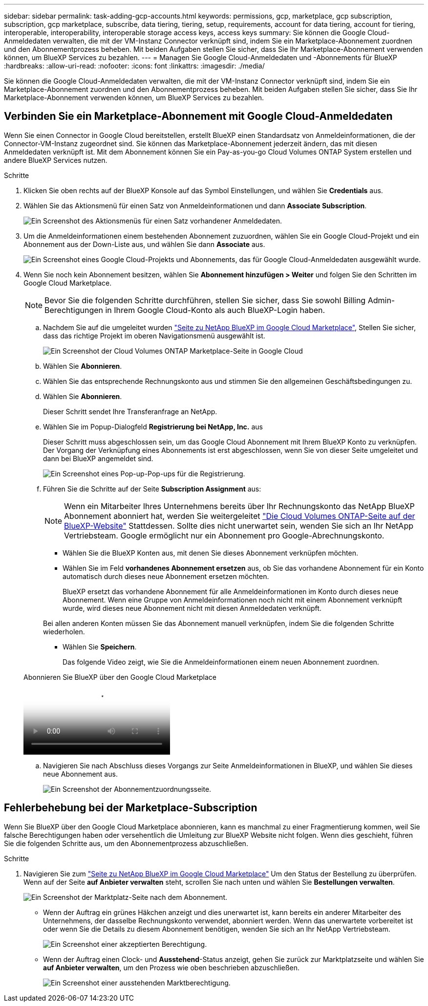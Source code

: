 ---
sidebar: sidebar 
permalink: task-adding-gcp-accounts.html 
keywords: permissions, gcp, marketplace, gcp subscription, subscription, gcp marketplace, subscribe, data tiering, tiering, setup, requirements, account for data tiering, account for tiering, interoperable, interoperability, interoperable storage access keys, access keys 
summary: Sie können die Google Cloud-Anmeldedaten verwalten, die mit der VM-Instanz Connector verknüpft sind, indem Sie ein Marketplace-Abonnement zuordnen und den Abonnementprozess beheben. Mit beiden Aufgaben stellen Sie sicher, dass Sie Ihr Marketplace-Abonnement verwenden können, um BlueXP Services zu bezahlen. 
---
= Managen Sie Google Cloud-Anmeldedaten und -Abonnements für BlueXP
:hardbreaks:
:allow-uri-read: 
:nofooter: 
:icons: font
:linkattrs: 
:imagesdir: ./media/


[role="lead"]
Sie können die Google Cloud-Anmeldedaten verwalten, die mit der VM-Instanz Connector verknüpft sind, indem Sie ein Marketplace-Abonnement zuordnen und den Abonnementprozess beheben. Mit beiden Aufgaben stellen Sie sicher, dass Sie Ihr Marketplace-Abonnement verwenden können, um BlueXP Services zu bezahlen.



== Verbinden Sie ein Marketplace-Abonnement mit Google Cloud-Anmeldedaten

Wenn Sie einen Connector in Google Cloud bereitstellen, erstellt BlueXP einen Standardsatz von Anmeldeinformationen, die der Connector-VM-Instanz zugeordnet sind. Sie können das Marketplace-Abonnement jederzeit ändern, das mit diesen Anmeldedaten verknüpft ist. Mit dem Abonnement können Sie ein Pay-as-you-go Cloud Volumes ONTAP System erstellen und andere BlueXP Services nutzen.

.Schritte
. Klicken Sie oben rechts auf der BlueXP Konsole auf das Symbol Einstellungen, und wählen Sie *Credentials* aus.
. Wählen Sie das Aktionsmenü für einen Satz von Anmeldeinformationen und dann *Associate Subscription*.
+
image:screenshot_gcp_add_subscription.png["Ein Screenshot des Aktionsmenüs für einen Satz vorhandener Anmeldedaten."]

. Um die Anmeldeinformationen einem bestehenden Abonnement zuzuordnen, wählen Sie ein Google Cloud-Projekt und ein Abonnement aus der Down-Liste aus, und wählen Sie dann *Associate* aus.
+
image:screenshot_gcp_associate.gif["Ein Screenshot eines Google Cloud-Projekts und Abonnements, das für Google Cloud-Anmeldedaten ausgewählt wurde."]

. Wenn Sie noch kein Abonnement besitzen, wählen Sie *Abonnement hinzufügen > Weiter* und folgen Sie den Schritten im Google Cloud Marketplace.
+

NOTE: Bevor Sie die folgenden Schritte durchführen, stellen Sie sicher, dass Sie sowohl Billing Admin-Berechtigungen in Ihrem Google Cloud-Konto als auch BlueXP-Login haben.

+
.. Nachdem Sie auf die umgeleitet wurden https://console.cloud.google.com/marketplace/product/netapp-cloudmanager/cloud-manager["Seite zu NetApp BlueXP im Google Cloud Marketplace"^], Stellen Sie sicher, dass das richtige Projekt im oberen Navigationsmenü ausgewählt ist.
+
image:screenshot_gcp_cvo_marketplace.png["Ein Screenshot der Cloud Volumes ONTAP Marketplace-Seite in Google Cloud"]

.. Wählen Sie *Abonnieren*.
.. Wählen Sie das entsprechende Rechnungskonto aus und stimmen Sie den allgemeinen Geschäftsbedingungen zu.
.. Wählen Sie *Abonnieren*.
+
Dieser Schritt sendet Ihre Transferanfrage an NetApp.

.. Wählen Sie im Popup-Dialogfeld *Registrierung bei NetApp, Inc.* aus
+
Dieser Schritt muss abgeschlossen sein, um das Google Cloud Abonnement mit Ihrem BlueXP Konto zu verknüpfen. Der Vorgang der Verknüpfung eines Abonnements ist erst abgeschlossen, wenn Sie von dieser Seite umgeleitet und dann bei BlueXP angemeldet sind.

+
image:screenshot_gcp_marketplace_register.png["Ein Screenshot eines Pop-up-Pop-ups für die Registrierung."]

.. Führen Sie die Schritte auf der Seite *Subscription Assignment* aus:
+

NOTE: Wenn ein Mitarbeiter Ihres Unternehmens bereits über Ihr Rechnungskonto das NetApp BlueXP Abonnement abonniert hat, werden Sie weitergeleitet https://bluexp.netapp.com/ontap-cloud?x-gcp-marketplace-token=["Die Cloud Volumes ONTAP-Seite auf der BlueXP-Website"^] Stattdessen. Sollte dies nicht unerwartet sein, wenden Sie sich an Ihr NetApp Vertriebsteam. Google ermöglicht nur ein Abonnement pro Google-Abrechnungskonto.

+
*** Wählen Sie die BlueXP Konten aus, mit denen Sie dieses Abonnement verknüpfen möchten.
*** Wählen Sie im Feld *vorhandenes Abonnement ersetzen* aus, ob Sie das vorhandene Abonnement für ein Konto automatisch durch dieses neue Abonnement ersetzen möchten.
+
BlueXP ersetzt das vorhandene Abonnement für alle Anmeldeinformationen im Konto durch dieses neue Abonnement. Wenn eine Gruppe von Anmeldeinformationen noch nicht mit einem Abonnement verknüpft wurde, wird dieses neue Abonnement nicht mit diesen Anmeldedaten verknüpft.

+
Bei allen anderen Konten müssen Sie das Abonnement manuell verknüpfen, indem Sie die folgenden Schritte wiederholen.

*** Wählen Sie *Speichern*.
+
Das folgende Video zeigt, wie Sie die Anmeldeinformationen einem neuen Abonnement zuordnen.

+
.Abonnieren Sie BlueXP über den Google Cloud Marketplace
video::373b96de-3691-4d84-b3f3-b05101161638[panopto]


.. Navigieren Sie nach Abschluss dieses Vorgangs zur Seite Anmeldeinformationen in BlueXP, und wählen Sie dieses neue Abonnement aus.
+
image:screenshot_gcp_associate.gif["Ein Screenshot der Abonnementzuordnungsseite."]







== Fehlerbehebung bei der Marketplace-Subscription

Wenn Sie BlueXP über den Google Cloud Marketplace abonnieren, kann es manchmal zu einer Fragmentierung kommen, weil Sie falsche Berechtigungen haben oder versehentlich die Umleitung zur BlueXP Website nicht folgen. Wenn dies geschieht, führen Sie die folgenden Schritte aus, um den Abonnementprozess abzuschließen.

.Schritte
. Navigieren Sie zum https://console.cloud.google.com/marketplace/product/netapp-cloudmanager/cloud-manager["Seite zu NetApp BlueXP im Google Cloud Marketplace"^] Um den Status der Bestellung zu überprüfen. Wenn auf der Seite *auf Anbieter verwalten* steht, scrollen Sie nach unten und wählen Sie *Bestellungen verwalten*.
+
image:screenshot_gcp_manage_orders.png["Ein Screenshot der Marktplatz-Seite nach dem Abonnement."]

+
** Wenn der Auftrag ein grünes Häkchen anzeigt und dies unerwartet ist, kann bereits ein anderer Mitarbeiter des Unternehmens, der dasselbe Rechnungskonto verwendet, abonniert werden. Wenn das unerwartete vorbereitet ist oder wenn Sie die Details zu diesem Abonnement benötigen, wenden Sie sich an Ihr NetApp Vertriebsteam.
+
image:screenshot_gcp_green_marketplace.png["Ein Screenshot einer akzeptierten Berechtigung."]

** Wenn der Auftrag einen Clock- und *Ausstehend*-Status anzeigt, gehen Sie zurück zur Marktplatzseite und wählen Sie *auf Anbieter verwalten*, um den Prozess wie oben beschrieben abzuschließen.
+
image:screenshot_gcp_pending_marketplace.png["Ein Screenshot einer ausstehenden Marktberechtigung."]




